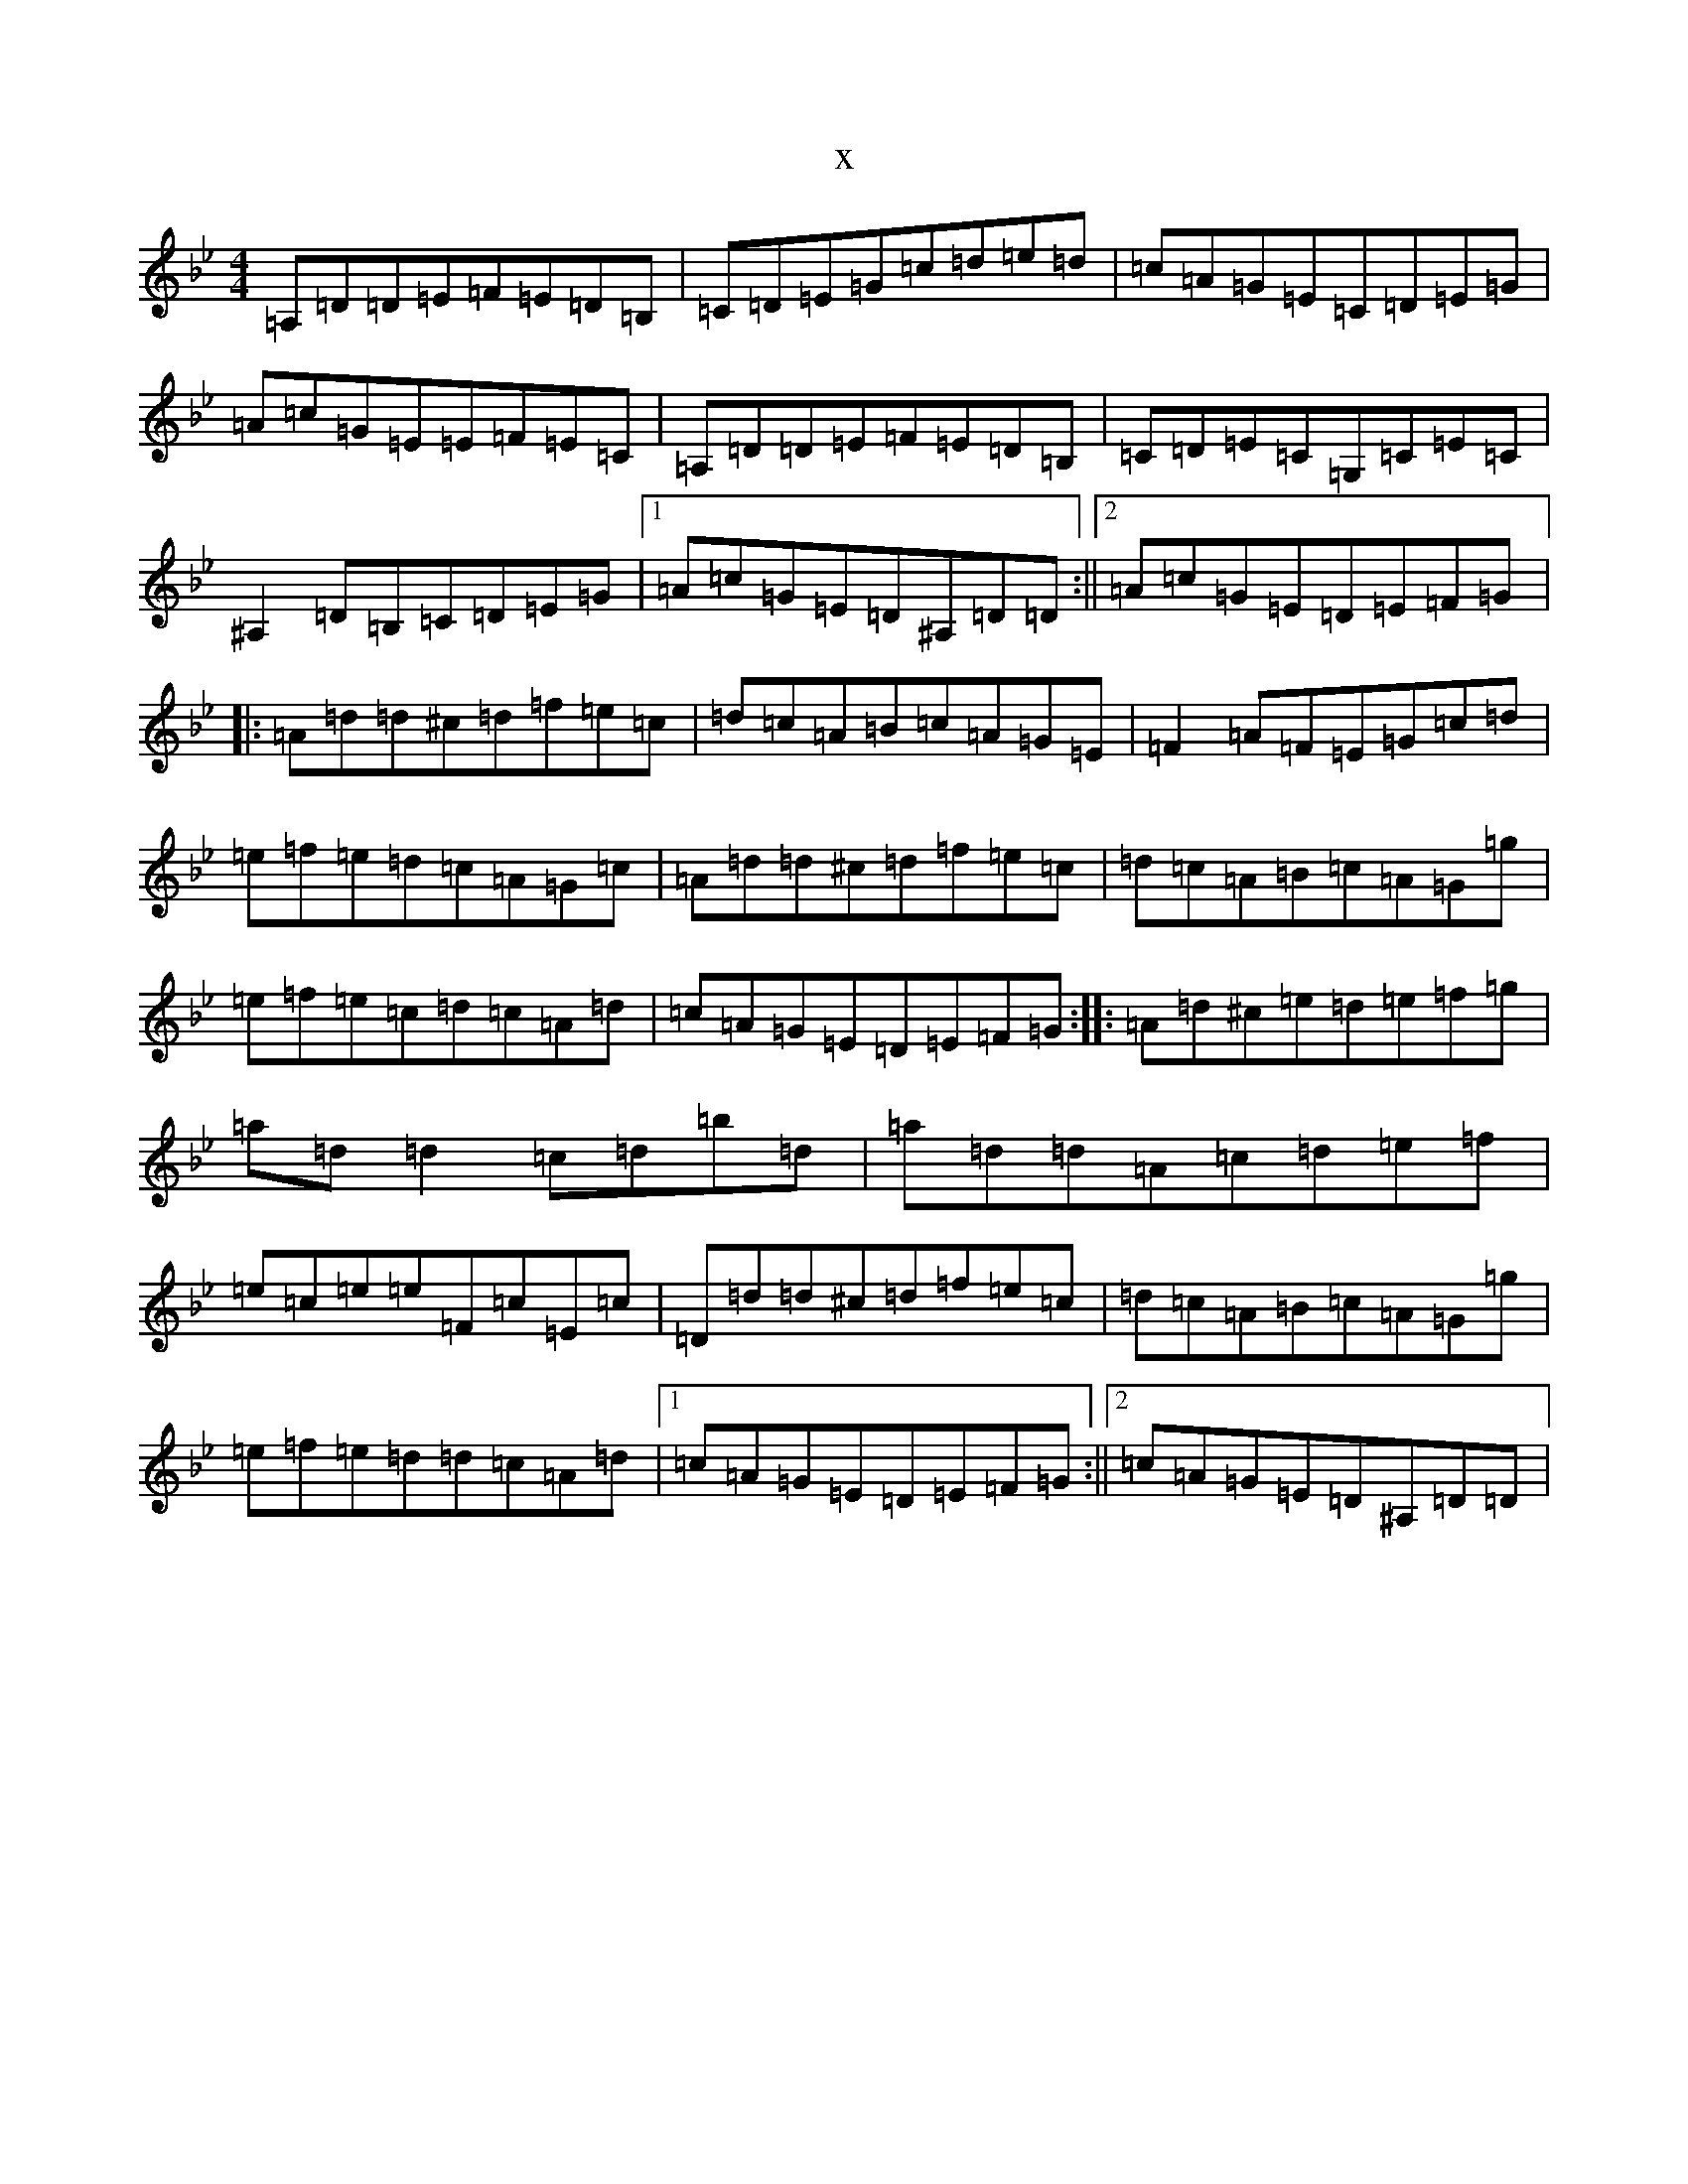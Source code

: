 X:7850
T:x
L:1/8
M:4/4
K: C Dorian
=A,=D=D=E=F=E=D=B,|=C=D=E=G=c=d=e=d|=c=A=G=E=C=D=E=G|=A=c=G=E=E=F=E=C|=A,=D=D=E=F=E=D=B,|=C=D=E=C=G,=C=E=C|^A,2=D=B,=C=D=E=G|1=A=c=G=E=D^A,=D=D:||2=A=c=G=E=D=E=F=G|:=A=d=d^c=d=f=e=c|=d=c=A=B=c=A=G=E|=F2=A=F=E=G=c=d|=e=f=e=d=c=A=G=c|=A=d=d^c=d=f=e=c|=d=c=A=B=c=A=G=g|=e=f=e=c=d=c=A=d|=c=A=G=E=D=E=F=G:||:=A=d^c=e=d=e=f=g|=a=d=d2=c=d=b=d|=a=d=d=A=c=d=e=f|=e=c=e=e=F=c=E=c|=D=d=d^c=d=f=e=c|=d=c=A=B=c=A=G=g|=e=f=e=d=d=c=A=d|1=c=A=G=E=D=E=F=G:||2=c=A=G=E=D^A,=D=D|